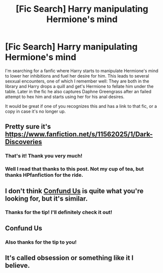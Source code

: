 #+TITLE: [Fic Search] Harry manipulating Hermione's mind

* [Fic Search] Harry manipulating Hermione's mind
:PROPERTIES:
:Author: Elandril-PvE
:Score: 23
:DateUnix: 1492281418.0
:DateShort: 2017-Apr-15
:FlairText: Fic Search
:END:
I'm searching for a fanfic where Harry starts to manipulate Hermione's mind to lower her inhibitions and fuel her desire for him. This leads to several sexxual encounters, one of which I remember well: They are both in the library and Harry drops a quill and get's Hermione to fellate him under the table. Later in the fic he also captures Daphne Greengrass after an failed attempt to hex him and starts using her for his anal desires.

It would be great if one of you recognizes this and has a link to that fic, or a copy in case it's no longer up.


** Pretty sure it's [[https://www.fanfiction.net/s/11562025/1/Dark-Discoveries]]
:PROPERTIES:
:Author: hovercraft_of_eels
:Score: 7
:DateUnix: 1492289173.0
:DateShort: 2017-Apr-16
:END:

*** That's it! Thank you very much!
:PROPERTIES:
:Author: Elandril-PvE
:Score: 3
:DateUnix: 1492289970.0
:DateShort: 2017-Apr-16
:END:


*** Well I read that thanks to this post. Not my cup of tea, but thanks HPfanfiction for the ride.
:PROPERTIES:
:Author: Mrspineaaple
:Score: 2
:DateUnix: 1492383469.0
:DateShort: 2017-Apr-17
:END:


** I don't think [[https://www.hpfanficarchive.com/stories/viewstory.php?sid=1779&chapter=1][Confund Us]] is quite what you're looking for, but it's similar.
:PROPERTIES:
:Score: 2
:DateUnix: 1492287619.0
:DateShort: 2017-Apr-16
:END:

*** Thanks for the tip! I'll definitely check it out!
:PROPERTIES:
:Author: Elandril-PvE
:Score: 1
:DateUnix: 1492290061.0
:DateShort: 2017-Apr-16
:END:


** Confund Us
:PROPERTIES:
:Author: acelenny
:Score: 1
:DateUnix: 1492287859.0
:DateShort: 2017-Apr-16
:END:

*** Also thanks for the tip to you!
:PROPERTIES:
:Author: Elandril-PvE
:Score: 1
:DateUnix: 1492290085.0
:DateShort: 2017-Apr-16
:END:


** It's called obsession or something like it I believe.
:PROPERTIES:
:Author: novanuus
:Score: 0
:DateUnix: 1492288056.0
:DateShort: 2017-Apr-16
:END:
